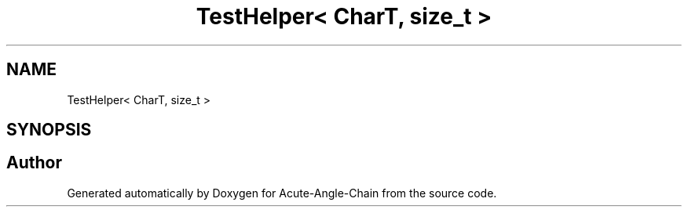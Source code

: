 .TH "TestHelper< CharT, size_t >" 3 "Sun Jun 3 2018" "Acute-Angle-Chain" \" -*- nroff -*-
.ad l
.nh
.SH NAME
TestHelper< CharT, size_t >
.SH SYNOPSIS
.br
.PP


.SH "Author"
.PP 
Generated automatically by Doxygen for Acute-Angle-Chain from the source code\&.
